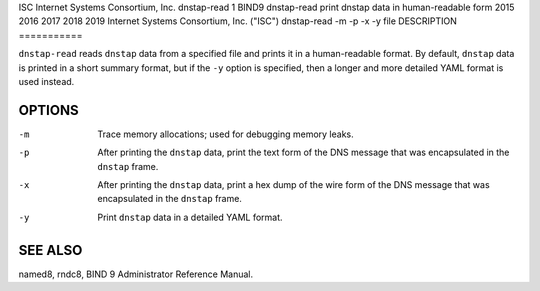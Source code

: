 ISC
Internet Systems Consortium, Inc.
dnstap-read
1
BIND9
dnstap-read
print dnstap data in human-readable form
2015
2016
2017
2018
2019
Internet Systems Consortium, Inc. ("ISC")
dnstap-read
-m
-p
-x
-y
file
DESCRIPTION
===========

``dnstap-read`` reads ``dnstap`` data from a specified file and prints
it in a human-readable format. By default, ``dnstap`` data is printed in
a short summary format, but if the ``-y`` option is specified, then a
longer and more detailed YAML format is used instead.

OPTIONS
=======

-m
   Trace memory allocations; used for debugging memory leaks.

-p
   After printing the ``dnstap`` data, print the text form of the DNS
   message that was encapsulated in the ``dnstap`` frame.

-x
   After printing the ``dnstap`` data, print a hex dump of the wire form
   of the DNS message that was encapsulated in the ``dnstap`` frame.

-y
   Print ``dnstap`` data in a detailed YAML format.

SEE ALSO
========

named8, rndc8, BIND 9 Administrator Reference Manual.
